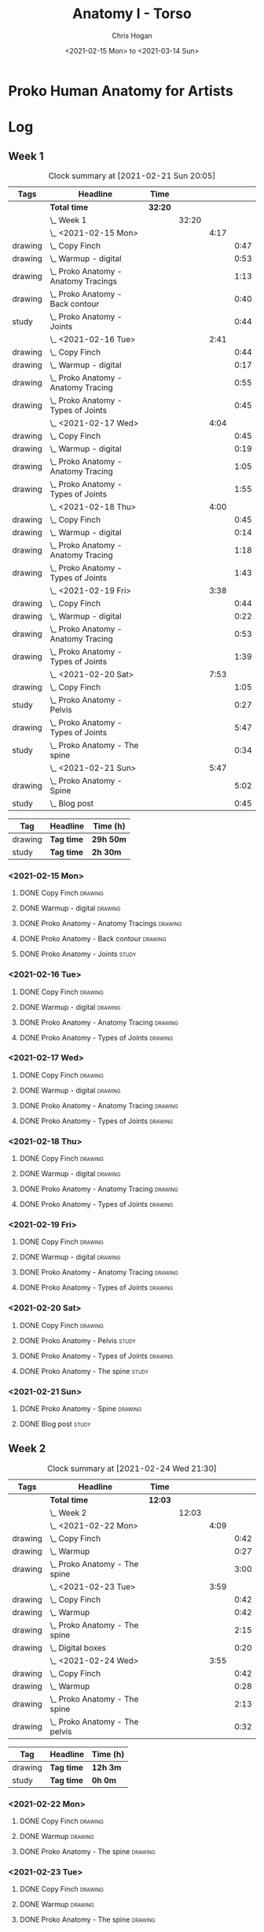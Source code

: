 #+TITLE: Anatomy I - Torso
#+AUTHOR: Chris Hogan
#+DATE: <2021-02-15 Mon> to <2021-03-14 Sun>
#+STARTUP: nologdone

* Proko Human Anatomy for Artists
* Log
** Week 1
#+BEGIN: clocktable :scope subtree :maxlevel 6 :tags t
#+CAPTION: Clock summary at [2021-02-21 Sun 20:05]
| Tags    | Headline                                 | Time    |       |      |      |
|---------+------------------------------------------+---------+-------+------+------|
|         | *Total time*                             | *32:20* |       |      |      |
|---------+------------------------------------------+---------+-------+------+------|
|         | \_  Week 1                               |         | 32:20 |      |      |
|         | \_    <2021-02-15 Mon>                   |         |       | 4:17 |      |
| drawing | \_      Copy Finch                       |         |       |      | 0:47 |
| drawing | \_      Warmup - digital                 |         |       |      | 0:53 |
| drawing | \_      Proko Anatomy - Anatomy Tracings |         |       |      | 1:13 |
| drawing | \_      Proko Anatomy - Back contour     |         |       |      | 0:40 |
| study   | \_      Proko Anatomy - Joints           |         |       |      | 0:44 |
|         | \_    <2021-02-16 Tue>                   |         |       | 2:41 |      |
| drawing | \_      Copy Finch                       |         |       |      | 0:44 |
| drawing | \_      Warmup - digital                 |         |       |      | 0:17 |
| drawing | \_      Proko Anatomy - Anatomy Tracing  |         |       |      | 0:55 |
| drawing | \_      Proko Anatomy - Types of Joints  |         |       |      | 0:45 |
|         | \_    <2021-02-17 Wed>                   |         |       | 4:04 |      |
| drawing | \_      Copy Finch                       |         |       |      | 0:45 |
| drawing | \_      Warmup - digital                 |         |       |      | 0:19 |
| drawing | \_      Proko Anatomy - Anatomy Tracing  |         |       |      | 1:05 |
| drawing | \_      Proko Anatomy - Types of Joints  |         |       |      | 1:55 |
|         | \_    <2021-02-18 Thu>                   |         |       | 4:00 |      |
| drawing | \_      Copy Finch                       |         |       |      | 0:45 |
| drawing | \_      Warmup - digital                 |         |       |      | 0:14 |
| drawing | \_      Proko Anatomy - Anatomy Tracing  |         |       |      | 1:18 |
| drawing | \_      Proko Anatomy - Types of Joints  |         |       |      | 1:43 |
|         | \_    <2021-02-19 Fri>                   |         |       | 3:38 |      |
| drawing | \_      Copy Finch                       |         |       |      | 0:44 |
| drawing | \_      Warmup - digital                 |         |       |      | 0:22 |
| drawing | \_      Proko Anatomy - Anatomy Tracing  |         |       |      | 0:53 |
| drawing | \_      Proko Anatomy - Types of Joints  |         |       |      | 1:39 |
|         | \_    <2021-02-20 Sat>                   |         |       | 7:53 |      |
| drawing | \_      Copy Finch                       |         |       |      | 1:05 |
| study   | \_      Proko Anatomy - Pelvis           |         |       |      | 0:27 |
| drawing | \_      Proko Anatomy - Types of Joints  |         |       |      | 5:47 |
| study   | \_      Proko Anatomy - The spine        |         |       |      | 0:34 |
|         | \_    <2021-02-21 Sun>                   |         |       | 5:47 |      |
| drawing | \_      Proko Anatomy - Spine            |         |       |      | 5:02 |
| study   | \_      Blog post                        |         |       |      | 0:45 |
#+END:
#+BEGIN: clocktable-by-tag :maxlevel 6 :match ("drawing" "study")
| Tag     | Headline   | Time (h)  |
|---------+------------+-----------|
| drawing | *Tag time* | *29h 50m* |
|---------+------------+-----------|
| study   | *Tag time* | *2h 30m*  |

#+END:

*** <2021-02-15 Mon>
**** DONE Copy Finch                                                :drawing:
     :LOGBOOK:
     CLOCK: [2021-02-15 Mon 06:43]--[2021-02-15 Mon 07:30] =>  0:47
     :END:
**** DONE Warmup - digital                                          :drawing:
     :LOGBOOK:
     CLOCK: [2021-02-15 Mon 17:57]--[2021-02-15 Mon 18:50] =>  0:53
     :END:
**** DONE Proko Anatomy - Anatomy Tracings                          :drawing:
     :LOGBOOK:
     CLOCK: [2021-02-15 Mon 18:51]--[2021-02-15 Mon 20:04] =>  1:13
     :END:
**** DONE Proko Anatomy - Back contour                              :drawing:
     :LOGBOOK:
     CLOCK: [2021-02-15 Mon 20:08]--[2021-02-15 Mon 20:48] =>  0:40
     :END:
**** DONE Proko Anatomy - Joints :study:
     :LOGBOOK:
     CLOCK: [2021-02-15 Mon 20:51]--[2021-02-15 Mon 21:35] =>  0:44
     :END:

*** <2021-02-16 Tue>
**** DONE Copy Finch                                                :drawing:
     :LOGBOOK:
     CLOCK: [2021-02-16 Tue 06:44]--[2021-02-16 Tue 07:28] =>  0:44
     :END:

**** DONE Warmup - digital                                          :drawing:
     :LOGBOOK:
     CLOCK: [2021-02-16 Tue 17:58]--[2021-02-16 Tue 18:15] =>  0:17
     :END:
**** DONE Proko Anatomy - Anatomy Tracing                           :drawing:
     :LOGBOOK:
     CLOCK: [2021-02-16 Tue 19:40]--[2021-02-16 Tue 20:11] =>  0:31
     CLOCK: [2021-02-16 Tue 18:16]--[2021-02-16 Tue 18:40] =>  0:24
     :END:
**** DONE Proko Anatomy - Types of Joints                           :drawing:
     :LOGBOOK:
     CLOCK: [2021-02-16 Tue 20:12]--[2021-02-16 Tue 20:57] =>  0:45
     :END:

*** <2021-02-17 Wed>
**** DONE Copy Finch                                                :drawing:
     :LOGBOOK:
     CLOCK: [2021-02-17 Wed 06:43]--[2021-02-17 Wed 07:28] =>  0:45
     :END:
**** DONE Warmup - digital                                          :drawing:
     :LOGBOOK:
     CLOCK: [2021-02-17 Wed 17:59]--[2021-02-17 Wed 18:18] =>  0:33
     :END:
**** DONE Proko Anatomy - Anatomy Tracing                           :drawing:
     :LOGBOOK:
     CLOCK: [2021-02-17 Wed 18:18]--[2021-02-17 Wed 19:23] =>  1:05
     :END:

**** DONE Proko Anatomy - Types of Joints                           :drawing:
     :LOGBOOK:
     CLOCK: [2021-02-17 Wed 19:24]--[2021-02-17 Wed 21:19] =>  1:55
     :END:

*** <2021-02-18 Thu>
**** DONE Copy Finch                                                :drawing:
     :LOGBOOK:
     CLOCK: [2021-02-18 Thu 06:42]--[2021-02-18 Thu 07:27] =>  0:45
     :END:
**** DONE Warmup - digital                                          :drawing:
     :LOGBOOK:
     CLOCK: [2021-02-18 Thu 17:58]--[2021-02-18 Thu 18:12] =>  0:14
     :END:
**** DONE Proko Anatomy - Anatomy Tracing                           :drawing:
     :LOGBOOK:
     CLOCK: [2021-02-18 Thu 18:12]--[2021-02-18 Thu 19:30] =>  1:18
     :END:

**** DONE Proko Anatomy - Types of Joints                           :drawing:
     :LOGBOOK:
     CLOCK: [2021-02-18 Thu 19:35]--[2021-02-18 Thu 21:18] =>  1:43
     :END:
*** <2021-02-19 Fri>
**** DONE Copy Finch                                                :drawing:
     :LOGBOOK:
     CLOCK: [2021-02-19 Fri 06:44]--[2021-02-19 Fri 07:28] =>  0:44
     :END:
**** DONE Warmup - digital                                          :drawing:
     :LOGBOOK:
     CLOCK: [2021-02-19 Fri 17:46]--[2021-02-19 Fri 18:08] =>  0:22
     :END:
**** DONE Proko Anatomy - Anatomy Tracing                           :drawing:
     :LOGBOOK:
     CLOCK: [2021-02-19 Fri 18:09]--[2021-02-19 Fri 19:02] =>  0:53
     :END:

**** DONE Proko Anatomy - Types of Joints                           :drawing:
     :LOGBOOK:
     CLOCK: [2021-02-19 Fri 19:05]--[2021-02-19 Fri 20:44] =>  1:39
     :END:
*** <2021-02-20 Sat>
**** DONE Copy Finch                                                :drawing:
     :LOGBOOK:
     CLOCK: [2021-02-20 Sat 08:33]--[2021-02-20 Sat 09:38] =>  1:05
     :END:
**** DONE Proko Anatomy - Pelvis                                      :study:
     :LOGBOOK:
     CLOCK: [2021-02-20 Sat 09:38]--[2021-02-20 Sat 10:05] =>  0:27
     :END:
**** DONE Proko Anatomy - Types of Joints                           :drawing:
     :LOGBOOK:
     CLOCK: [2021-02-20 Sat 18:08]--[2021-02-20 Sat 19:38] =>  1:30
     CLOCK: [2021-02-20 Sat 13:06]--[2021-02-20 Sat 15:54] =>  2:48
     CLOCK: [2021-02-20 Sat 10:05]--[2021-02-20 Sat 11:34] =>  1:29
     :END:
**** DONE Proko Anatomy - The spine                                   :study:
     :LOGBOOK:
     CLOCK: [2021-02-20 Sat 17:34]--[2021-02-20 Sat 18:08] =>  0:34
     :END:
*** <2021-02-21 Sun>
**** DONE Proko Anatomy - Spine                                     :drawing:
     :LOGBOOK:
     CLOCK: [2021-02-21 Sun 17:37]--[2021-02-21 Sun 19:19] =>  1:42
     CLOCK: [2021-02-21 Sun 12:52]--[2021-02-21 Sun 14:35] =>  1:43
     CLOCK: [2021-02-21 Sun 09:37]--[2021-02-21 Sun 11:14] =>  1:37
     :END:
**** DONE Blog post :study:
     :LOGBOOK:
     CLOCK: [2021-02-21 Sun 19:20]--[2021-02-21 Sun 20:05] =>  0:45
     :END:
** Week 2
#+BEGIN: clocktable :scope subtree :maxlevel 6 :tags t
#+CAPTION: Clock summary at [2021-02-24 Wed 21:30]
| Tags    | Headline                           | Time    |       |      |      |
|---------+------------------------------------+---------+-------+------+------|
|         | *Total time*                       | *12:03* |       |      |      |
|---------+------------------------------------+---------+-------+------+------|
|         | \_  Week 2                         |         | 12:03 |      |      |
|         | \_    <2021-02-22 Mon>             |         |       | 4:09 |      |
| drawing | \_      Copy Finch                 |         |       |      | 0:42 |
| drawing | \_      Warmup                     |         |       |      | 0:27 |
| drawing | \_      Proko Anatomy - The spine  |         |       |      | 3:00 |
|         | \_    <2021-02-23 Tue>             |         |       | 3:59 |      |
| drawing | \_      Copy Finch                 |         |       |      | 0:42 |
| drawing | \_      Warmup                     |         |       |      | 0:42 |
| drawing | \_      Proko Anatomy - The spine  |         |       |      | 2:15 |
| drawing | \_      Digital boxes              |         |       |      | 0:20 |
|         | \_    <2021-02-24 Wed>             |         |       | 3:55 |      |
| drawing | \_      Copy Finch                 |         |       |      | 0:42 |
| drawing | \_      Warmup                     |         |       |      | 0:28 |
| drawing | \_      Proko Anatomy - The spine  |         |       |      | 2:13 |
| drawing | \_      Proko Anatomy - The pelvis |         |       |      | 0:32 |
#+END:

#+BEGIN: clocktable-by-tag :maxlevel 6 :match ("drawing" "study")
| Tag     | Headline   | Time (h) |
|---------+------------+----------|
| drawing | *Tag time* | *12h 3m* |
|---------+------------+----------|
| study   | *Tag time* | *0h 0m*  |

#+END:
*** <2021-02-22 Mon>
**** DONE Copy Finch                                                :drawing:
     :LOGBOOK:
     CLOCK: [2021-02-22 Mon 06:45]--[2021-02-22 Mon 07:27] =>  0:42
     :END:
**** DONE Warmup                                                    :drawing:
     :LOGBOOK:
     CLOCK: [2021-02-22 Mon 18:01]--[2021-02-22 Mon 18:28] =>  0:27
     :END:
**** DONE Proko Anatomy - The spine                                 :drawing:
     :LOGBOOK:
     CLOCK: [2021-02-22 Mon 21:08]--[2021-02-22 Mon 21:28] =>  0:20
     CLOCK: [2021-02-22 Mon 19:28]--[2021-02-22 Mon 21:08] =>  1:40
     CLOCK: [2021-02-22 Mon 18:28]--[2021-02-22 Mon 19:28] =>  1:00
     :END:
*** <2021-02-23 Tue>
**** DONE Copy Finch                                                :drawing:
     :LOGBOOK:
     CLOCK: [2021-02-23 Tue 06:44]--[2021-02-23 Tue 07:26] =>  0:42
     :END:

**** DONE Warmup                                                    :drawing:
     :LOGBOOK:
     CLOCK: [2021-02-23 Tue 18:00]--[2021-02-23 Tue 18:42] =>  0:42
     :END:
**** DONE Proko Anatomy - The spine                                 :drawing:
     :LOGBOOK:
     CLOCK: [2021-02-23 Tue 18:42]--[2021-02-23 Tue 20:57] =>  2:15
     :END:
**** DONE Digital boxes                                             :drawing:
     :LOGBOOK:
     CLOCK: [2021-02-23 Tue 20:57]--[2021-02-23 Tue 21:17] =>  0:20
     :END:
*** <2021-02-24 Wed>
**** DONE Copy Finch                                                :drawing:
     :LOGBOOK:
     CLOCK: [2021-02-24 Wed 06:46]--[2021-02-24 Wed 07:28] =>  0:42
     :END:
**** DONE Warmup                                                    :drawing:
     :LOGBOOK:
     CLOCK: [2021-02-24 Wed 18:07]--[2021-02-24 Wed 18:35] =>  0:28
     :END:
**** DONE Proko Anatomy - The spine                                 :drawing:
     :LOGBOOK:
     CLOCK: [2021-02-24 Wed 18:35]--[2021-02-24 Wed 20:48] =>  2:13
     :END:
**** DONE Proko Anatomy - The pelvis                                :drawing:
     :LOGBOOK:
     CLOCK: [2021-02-24 Wed 20:58]--[2021-02-24 Wed 21:30] =>  0:32
     :END:
** week 3
** Week 4
